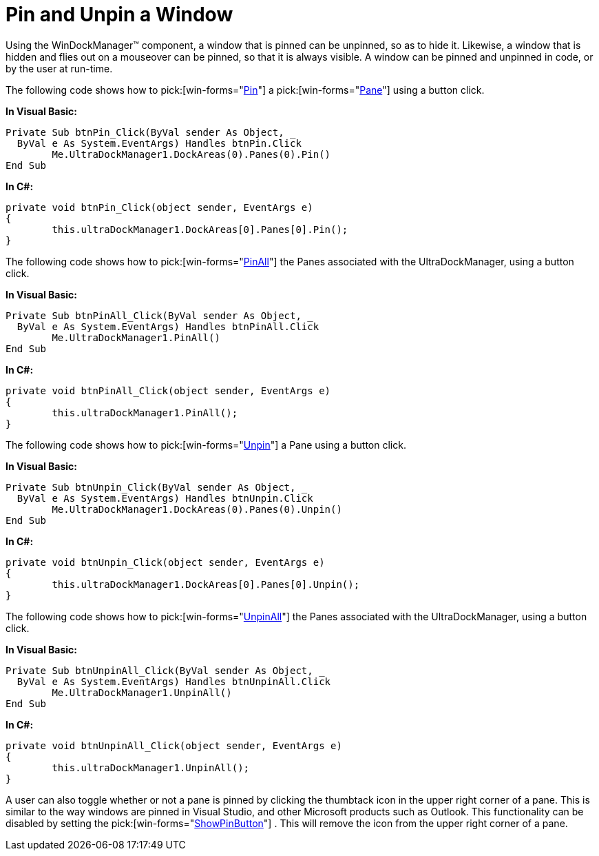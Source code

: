 ﻿////

|metadata|
{
    "name": "windockmanager-pin-and-unpin-a-window",
    "controlName": ["WinDockManager"],
    "tags": [],
    "guid": "{A4DD94AD-3B93-4AFD-863A-9AA68CE6CD2C}",  
    "buildFlags": [],
    "createdOn": "2005-07-07T00:00:00Z"
}
|metadata|
////

= Pin and Unpin a Window

Using the WinDockManager™ component, a window that is pinned can be unpinned, so as to hide it. Likewise, a window that is hidden and flies out on a mouseover can be pinned, so that it is always visible. A window can be pinned and unpinned in code, or by the user at run-time.

The following code shows how to  pick:[win-forms="link:{ApiPlatform}win.ultrawindock{ApiVersion}~infragistics.win.ultrawindock.dockablecontrolpane~pin.html[Pin]"]  a  pick:[win-forms="link:{ApiPlatform}win.ultrawindock{ApiVersion}~infragistics.win.ultrawindock.dockablepanebase.html[Pane]"]  using a button click.

*In Visual Basic:*

----
Private Sub btnPin_Click(ByVal sender As Object, _
  ByVal e As System.EventArgs) Handles btnPin.Click
	Me.UltraDockManager1.DockAreas(0).Panes(0).Pin()
End Sub
----

*In C#:*

----
private void btnPin_Click(object sender, EventArgs e)
{
	this.ultraDockManager1.DockAreas[0].Panes[0].Pin();
}
----

The following code shows how to  pick:[win-forms="link:{ApiPlatform}win.ultrawindock{ApiVersion}~infragistics.win.ultrawindock.ultradockmanager~pinall.html[PinAll]"]  the Panes associated with the UltraDockManager, using a button click.

*In Visual Basic:*

----
Private Sub btnPinAll_Click(ByVal sender As Object, _
  ByVal e As System.EventArgs) Handles btnPinAll.Click
	Me.UltraDockManager1.PinAll()
End Sub
----

*In C#:*

----
private void btnPinAll_Click(object sender, EventArgs e)
{
	this.ultraDockManager1.PinAll();
}
----

The following code shows how to  pick:[win-forms="link:{ApiPlatform}win.ultrawindock{ApiVersion}~infragistics.win.ultrawindock.dockablecontrolpane~unpin.html[Unpin]"]  a Pane using a button click.

*In Visual Basic:*

----
Private Sub btnUnpin_Click(ByVal sender As Object, _
  ByVal e As System.EventArgs) Handles btnUnpin.Click
	Me.UltraDockManager1.DockAreas(0).Panes(0).Unpin()
End Sub
----

*In C#:*

----
private void btnUnpin_Click(object sender, EventArgs e)
{
	this.ultraDockManager1.DockAreas[0].Panes[0].Unpin();
}
----

The following code shows how to  pick:[win-forms="link:{ApiPlatform}win.ultrawindock{ApiVersion}~infragistics.win.ultrawindock.ultradockmanager~unpinall.html[UnpinAll]"]  the Panes associated with the UltraDockManager, using a button click.

*In Visual Basic:*

----
Private Sub btnUnpinAll_Click(ByVal sender As Object, _
  ByVal e As System.EventArgs) Handles btnUnpinAll.Click
	Me.UltraDockManager1.UnpinAll()
End Sub
----

*In C#:*

----
private void btnUnpinAll_Click(object sender, EventArgs e)
{
	this.ultraDockManager1.UnpinAll();
}
----

A user can also toggle whether or not a pane is pinned by clicking the thumbtack icon in the upper right corner of a pane. This is similar to the way windows are pinned in Visual Studio, and other Microsoft products such as Outlook. This functionality can be disabled by setting the  pick:[win-forms="link:{ApiPlatform}win.ultrawindock{ApiVersion}~infragistics.win.ultrawindock.ultradockmanager~showpinbutton.html[ShowPinButton]"] . This will remove the icon from the upper right corner of a pane.